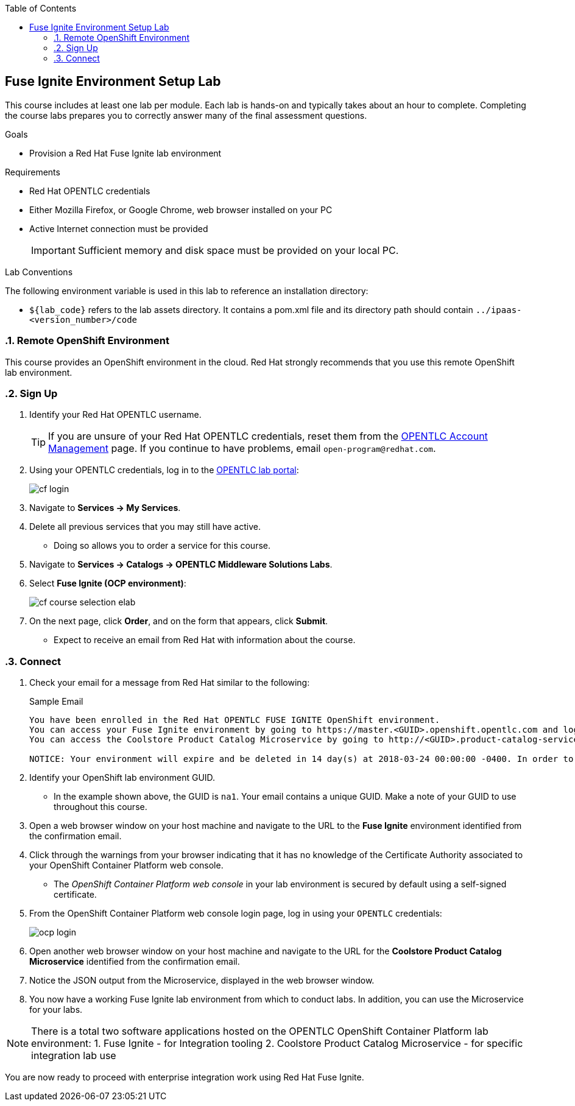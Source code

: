 :scrollbar:
:data-uri:
:toc2:
:linkattrs:
:coursevm:


== Fuse Ignite Environment Setup Lab

This course includes at least one lab per module. Each lab is hands-on and typically takes about an hour to complete. Completing the course labs prepares you to correctly answer many of the final assessment questions.

.Goals
* Provision a Red Hat Fuse Ignite lab environment

.Requirements
* Red Hat OPENTLC credentials
* Either Mozilla Firefox, or Google Chrome, web browser installed on your PC
* Active Internet connection must be provided
+
[IMPORTANT]
Sufficient memory and disk space must be provided on your local PC.

.Lab Conventions
The following environment variable is used in this lab to reference an installation directory:

* `${lab_code}` refers to the lab assets directory. It contains a pom.xml file and its directory path should contain `../ipaas-<version_number>/code`

:numbered:

=== Remote OpenShift Environment

This course provides an OpenShift environment in the cloud. Red Hat strongly recommends that you use this remote OpenShift lab environment.

=== Sign Up
. Identify your Red Hat OPENTLC username.
+
[TIP]
If you are unsure of your Red Hat OPENTLC credentials, reset them from the link:https://www.opentlc.com/pwm/private/Login[OPENTLC Account Management^] page. If you continue to have problems, email `open-program@redhat.com`.

. Using your OPENTLC credentials, log in to the link:https://labs.opentlc.com/[OPENTLC lab portal^]:
+
image::images/cf_login.png[]

. Navigate to *Services -> My Services*.
. Delete all previous services that you may still have active.
* Doing so allows you to order a service for this course.

. Navigate to *Services -> Catalogs -> OPENTLC Middleware Solutions Labs*.
. Select *Fuse Ignite (OCP environment)*:
+
image::images/cf_course_selection_elab.png[]

. On the next page, click *Order*, and on the form that appears, click *Submit*.
* Expect to receive an email from Red Hat with information about the course.


=== Connect

. Check your email for a message from Red Hat similar to the following:
+
.Sample Email
[source,text]
-----
You have been enrolled in the Red Hat OPENTLC FUSE IGNITE OpenShift environment.
You can access your Fuse Ignite environment by going to https://master.<GUID>.openshift.opentlc.com and logging in using <YOUR OPENTLC ID>.
You can access the Coolstore Product Catalog Microservice by going to http://<GUID>.product-catalog-service.apps.na1.openshift.opentlc.com/ .

NOTICE: Your environment will expire and be deleted in 14 day(s) at 2018-03-24 00:00:00 -0400. In order to conserve resources we cannot archive or restore any data in this environment. All data will be lost upon expiration.
-----

. Identify your OpenShift lab environment GUID.
* In the example shown above, the GUID is `na1`. Your email contains a unique GUID. Make a note of your GUID to use throughout this course.

. Open a web browser window on your host machine and navigate to the URL to the *Fuse Ignite* environment identified from the confirmation email.
. Click through the warnings from your browser indicating that it has no knowledge of the Certificate Authority associated to your OpenShift Container Platform web console.
* The _OpenShift Container Platform web console_ in your lab environment is secured by default using a self-signed certificate.

. From the OpenShift Container Platform web console login page, log in using your `OPENTLC` credentials:
+
image::images/ocp_login.png[]

. Open another web browser window on your host machine and navigate to the URL for the *Coolstore Product Catalog Microservice* identified from the confirmation email.
. Notice the JSON output from the Microservice, displayed in the web browser window.
. You now have a working Fuse Ignite lab environment from which to conduct labs. In addition, you can use the Microservice for your labs.

[NOTE]
There is a total two software applications hosted on the OPENTLC OpenShift Container Platform lab environment:
1. Fuse Ignite - for Integration tooling
2. Coolstore Product Catalog Microservice - for specific integration lab use

You are now ready to proceed with enterprise integration work using Red Hat Fuse Ignite.

:numbered!:
